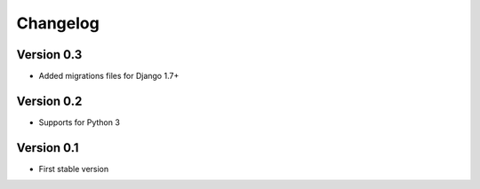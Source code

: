 =========
Changelog
=========

Version 0.3
=============
* Added migrations files for Django 1.7+

Version 0.2
===========
* Supports for Python 3


Version 0.1
===========
* First stable version
